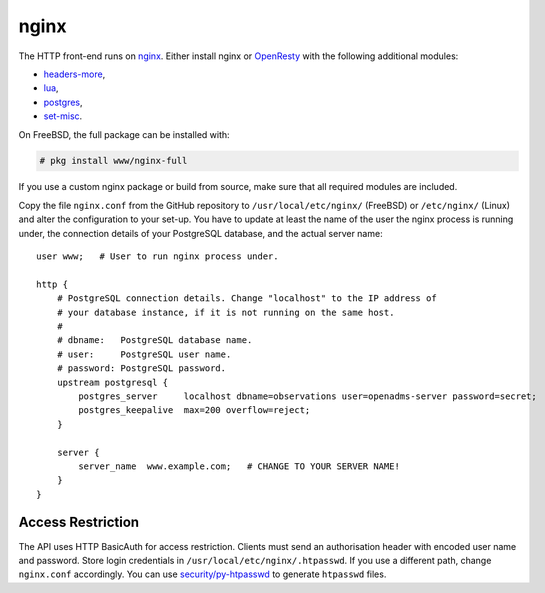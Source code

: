 nginx
=====

The HTTP front-end runs on `nginx`_. Either install nginx or `OpenResty`_ with
the following additional modules:

* `headers-more`_,
* `lua`_,
* `postgres`_,
* `set-misc`_.

On FreeBSD, the full package can be installed with:

.. code-block:: console

   # pkg install www/nginx-full

If you use a custom nginx package or build from source, make sure that all
required modules are included.

Copy the file ``nginx.conf`` from the GitHub repository to
``/usr/local/etc/nginx/`` (FreeBSD) or ``/etc/nginx/`` (Linux) and alter the
configuration to your set-up.  You have to update at least the name of the user
the nginx process is running under, the connection details of your PostgreSQL
database, and the actual server name:

::

   user www;   # User to run nginx process under.

   http {
       # PostgreSQL connection details. Change "localhost" to the IP address of
       # your database instance, if it is not running on the same host.
       #
       # dbname:   PostgreSQL database name.
       # user:     PostgreSQL user name.
       # password: PostgreSQL password.
       upstream postgresql {
           postgres_server     localhost dbname=observations user=openadms-server password=secret;
           postgres_keepalive  max=200 overflow=reject;
       }

       server {
           server_name  www.example.com;   # CHANGE TO YOUR SERVER NAME!
       }
   }

Access Restriction
------------------

The API uses HTTP BasicAuth for access restriction. Clients must send an
authorisation header with encoded user name and password. Store login
credentials in ``/usr/local/etc/nginx/.htpasswd``. If you use a different path,
change ``nginx.conf`` accordingly. You can use `security/py-htpasswd`_ to
generate ``htpasswd`` files.

.. _nginx: https://nginx.org/
.. _OpenResty: https://openresty.org/
.. _headers-more: https://github.com/openresty/headers-more-nginx-module
.. _lua: https://github.com/openresty/lua-nginx-module
.. _postgres: https://github.com/FRiCKLE/ngx_postgres
.. _set-misc: https://github.com/openresty/set-misc-nginx-module
.. _security/py-htpasswd: https://www.freshports.org/security/py-htpasswd/
